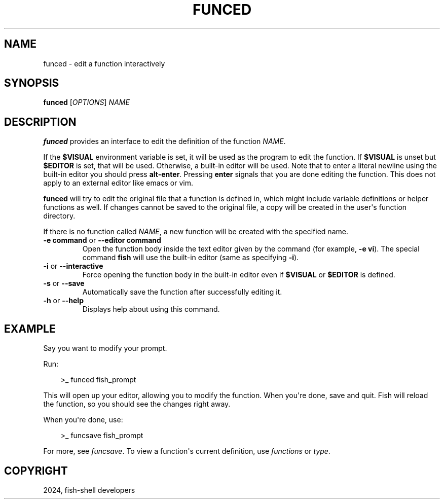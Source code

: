 .\" Man page generated from reStructuredText.
.
.
.nr rst2man-indent-level 0
.
.de1 rstReportMargin
\\$1 \\n[an-margin]
level \\n[rst2man-indent-level]
level margin: \\n[rst2man-indent\\n[rst2man-indent-level]]
-
\\n[rst2man-indent0]
\\n[rst2man-indent1]
\\n[rst2man-indent2]
..
.de1 INDENT
.\" .rstReportMargin pre:
. RS \\$1
. nr rst2man-indent\\n[rst2man-indent-level] \\n[an-margin]
. nr rst2man-indent-level +1
.\" .rstReportMargin post:
..
.de UNINDENT
. RE
.\" indent \\n[an-margin]
.\" old: \\n[rst2man-indent\\n[rst2man-indent-level]]
.nr rst2man-indent-level -1
.\" new: \\n[rst2man-indent\\n[rst2man-indent-level]]
.in \\n[rst2man-indent\\n[rst2man-indent-level]]u
..
.TH "FUNCED" "1" "Mar 13, 2025" "4.0" "fish-shell"
.SH NAME
funced \- edit a function interactively
.SH SYNOPSIS
.nf
\fBfunced\fP [\fIOPTIONS\fP] \fINAME\fP
.fi
.sp
.SH DESCRIPTION
.sp
\fBfunced\fP provides an interface to edit the definition of the function \fINAME\fP\&.
.sp
If the \fB$VISUAL\fP environment variable is set, it will be used as the program to edit the function. If \fB$VISUAL\fP is unset but \fB$EDITOR\fP is set, that will be used. Otherwise, a built\-in editor will be used. Note that to enter a literal newline using the built\-in editor you should press \fBalt\-enter\fP\&. Pressing \fBenter\fP signals that you are done editing the function. This does not apply to an external editor like emacs or vim.
.sp
\fBfunced\fP will try to edit the original file that a function is defined in, which might include variable definitions or helper functions as well. If changes cannot be saved to the original file, a copy will be created in the user\(aqs function directory.
.sp
If there is no function called \fINAME\fP, a new function will be created with the specified name.
.INDENT 0.0
.TP
\fB\-e command\fP or \fB\-\-editor command\fP
Open the function body inside the text editor given by the command (for example, \fB\-e vi\fP). The special command \fBfish\fP will use the built\-in editor (same as specifying \fB\-i\fP).
.TP
\fB\-i\fP or \fB\-\-interactive\fP
Force opening the function body in the built\-in editor even if \fB$VISUAL\fP or \fB$EDITOR\fP is defined.
.TP
\fB\-s\fP or \fB\-\-save\fP
Automatically save the function after successfully editing it.
.TP
\fB\-h\fP or \fB\-\-help\fP
Displays help about using this command.
.UNINDENT
.SH EXAMPLE
.sp
Say you want to modify your prompt.
.sp
Run:
.INDENT 0.0
.INDENT 3.5
.sp
.EX
>_ funced fish_prompt
.EE
.UNINDENT
.UNINDENT
.sp
This will open up your editor, allowing you to modify the function. When you\(aqre done, save and quit. Fish will reload the function, so you should see the changes right away.
.sp
When you\(aqre done, use:
.INDENT 0.0
.INDENT 3.5
.sp
.EX
>_ funcsave fish_prompt
.EE
.UNINDENT
.UNINDENT
.sp
For more, see \fI\%funcsave\fP\&. To view a function\(aqs current definition, use \fI\%functions\fP or \fI\%type\fP\&.
.SH COPYRIGHT
2024, fish-shell developers
.\" Generated by docutils manpage writer.
.
